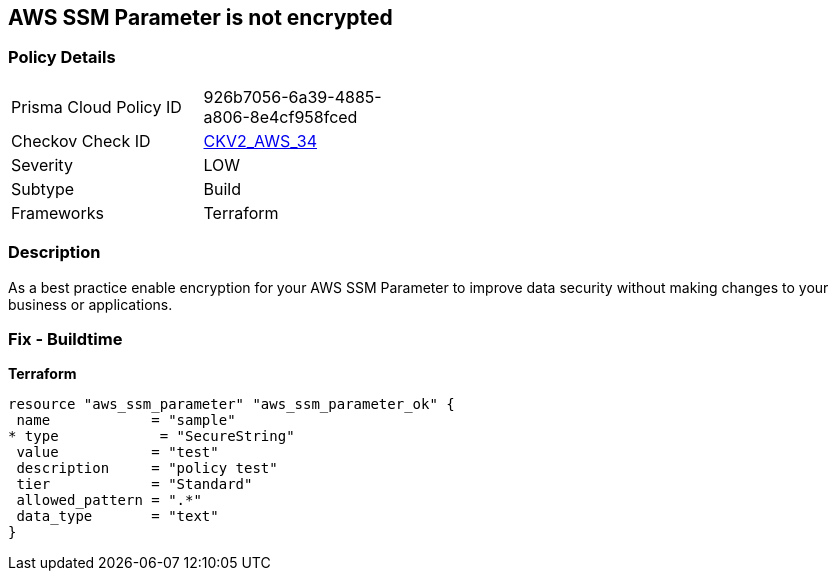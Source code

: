 == AWS SSM Parameter is not encrypted


=== Policy Details 

[width=45%]
[cols="1,1"]
|=== 
|Prisma Cloud Policy ID 
| 926b7056-6a39-4885-a806-8e4cf958fced

|Checkov Check ID 
| https://github.com/bridgecrewio/checkov/blob/main/checkov/terraform/checks/graph_checks/aws/AWSSSMParameterShouldBeEncrypted.yaml[CKV2_AWS_34]

|Severity
|LOW

|Subtype
|Build
//Run

|Frameworks
|Terraform

|=== 



=== Description 


As a best practice enable encryption for your AWS SSM Parameter to improve data security without making changes to your business or applications.

=== Fix - Buildtime


*Terraform* 




[source,go]
----
resource "aws_ssm_parameter" "aws_ssm_parameter_ok" {
 name            = "sample"
* type            = "SecureString"
 value           = "test"
 description     = "policy test"
 tier            = "Standard"
 allowed_pattern = ".*"
 data_type       = "text"
}
----

